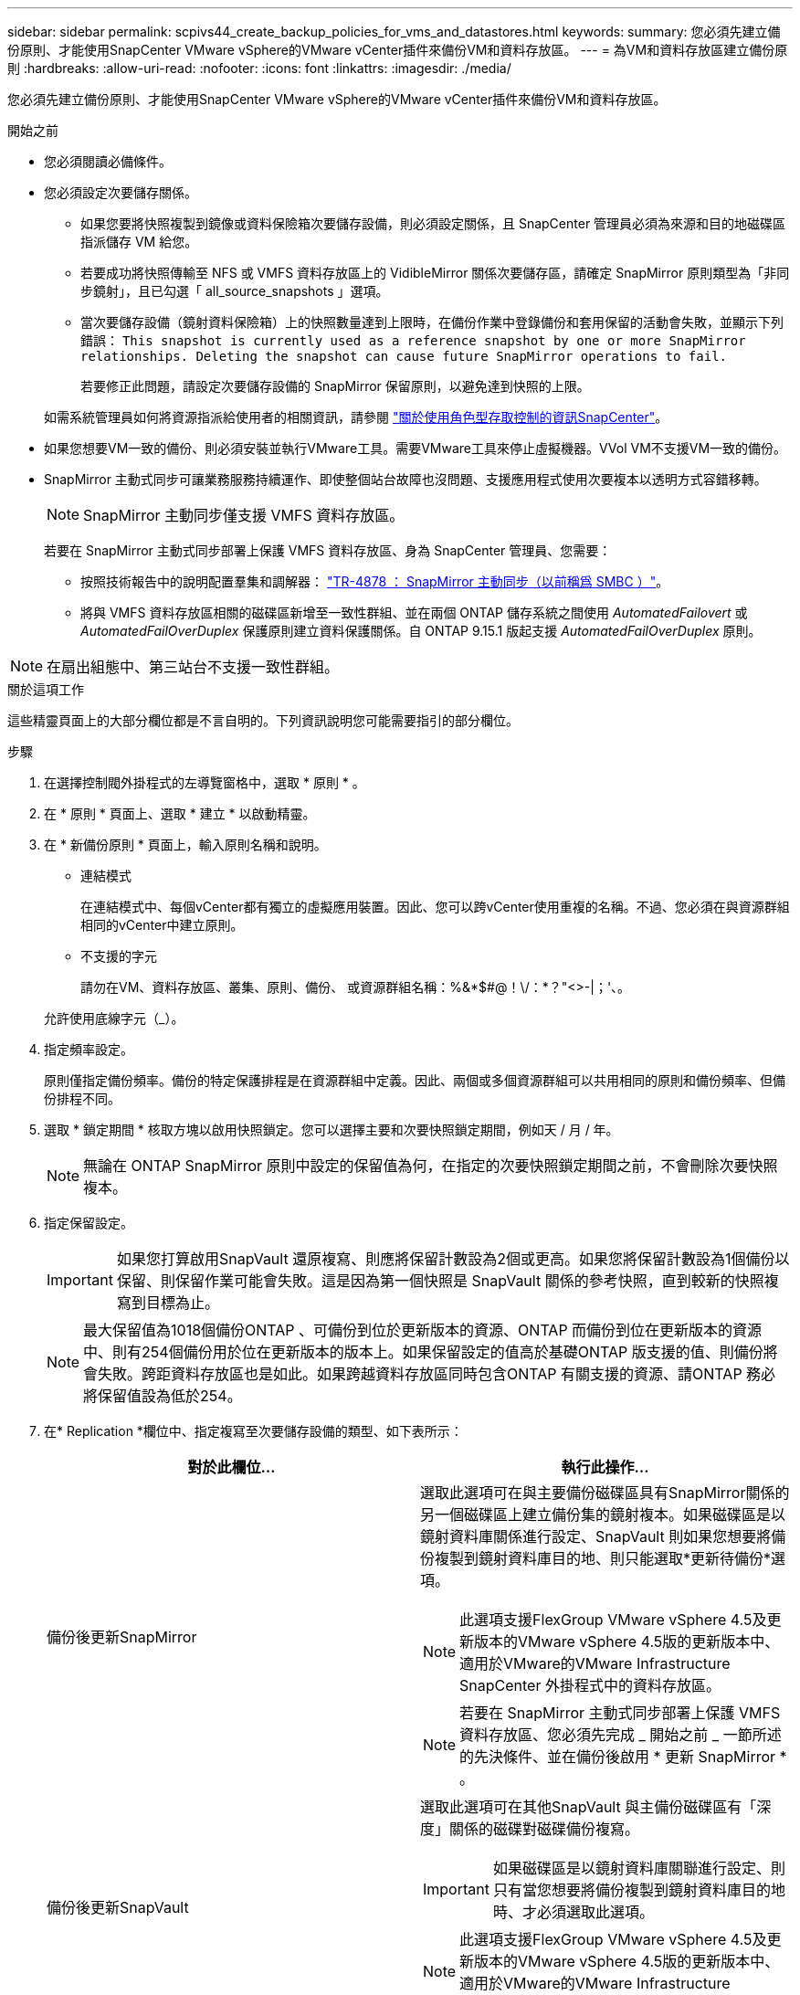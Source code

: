 ---
sidebar: sidebar 
permalink: scpivs44_create_backup_policies_for_vms_and_datastores.html 
keywords:  
summary: 您必須先建立備份原則、才能使用SnapCenter VMware vSphere的VMware vCenter插件來備份VM和資料存放區。 
---
= 為VM和資料存放區建立備份原則
:hardbreaks:
:allow-uri-read: 
:nofooter: 
:icons: font
:linkattrs: 
:imagesdir: ./media/


[role="lead"]
您必須先建立備份原則、才能使用SnapCenter VMware vSphere的VMware vCenter插件來備份VM和資料存放區。

.開始之前
* 您必須閱讀必備條件。
* 您必須設定次要儲存關係。
+
** 如果您要將快照複製到鏡像或資料保險箱次要儲存設備，則必須設定關係，且 SnapCenter 管理員必須為來源和目的地磁碟區指派儲存 VM 給您。
** 若要成功將快照傳輸至 NFS 或 VMFS 資料存放區上的 VidibleMirror 關係次要儲存區，請確定 SnapMirror 原則類型為「非同步鏡射」，且已勾選「 all_source_snapshots 」選項。
** 當次要儲存設備（鏡射資料保險箱）上的快照數量達到上限時，在備份作業中登錄備份和套用保留的活動會失敗，並顯示下列錯誤： `This snapshot is currently used as a reference snapshot by one or more SnapMirror relationships. Deleting the snapshot can cause future SnapMirror operations to fail.`
+
若要修正此問題，請設定次要儲存設備的 SnapMirror 保留原則，以避免達到快照的上限。

+
如需系統管理員如何將資源指派給使用者的相關資訊，請參閱 https://docs.netapp.com/us-en/snapcenter/concept/concept_types_of_role_based_access_control_in_snapcenter.html["關於使用角色型存取控制的資訊SnapCenter"^]。



* 如果您想要VM一致的備份、則必須安裝並執行VMware工具。需要VMware工具來停止虛擬機器。VVol VM不支援VM一致的備份。
* SnapMirror 主動式同步可讓業務服務持續運作、即使整個站台故障也沒問題、支援應用程式使用次要複本以透明方式容錯移轉。
+

NOTE: SnapMirror 主動同步僅支援 VMFS 資料存放區。

+
若要在 SnapMirror 主動式同步部署上保護 VMFS 資料存放區、身為 SnapCenter 管理員、您需要：

+
** 按照技術報告中的說明配置羣集和調解器： https://www.netapp.com/pdf.html?item=/media/21888-tr-4878.pdf["TR-4878 ： SnapMirror 主動同步（以前稱爲 SMBC ）"]。
** 將與 VMFS 資料存放區相關的磁碟區新增至一致性群組、並在兩個 ONTAP 儲存系統之間使用 _AutomatedFailovert_ 或 _AutomatedFailOverDuplex_ 保護原則建立資料保護關係。自 ONTAP 9.15.1 版起支援 _AutomatedFailOverDuplex_ 原則。





NOTE: 在扇出組態中、第三站台不支援一致性群組。

.關於這項工作
這些精靈頁面上的大部分欄位都是不言自明的。下列資訊說明您可能需要指引的部分欄位。

.步驟
. 在選擇控制閥外掛程式的左導覽窗格中，選取 * 原則 * 。
. 在 * 原則 * 頁面上、選取 * 建立 * 以啟動精靈。
. 在 * 新備份原則 * 頁面上，輸入原則名稱和說明。
+
** 連結模式
+
在連結模式中、每個vCenter都有獨立的虛擬應用裝置。因此、您可以跨vCenter使用重複的名稱。不過、您必須在與資源群組相同的vCenter中建立原則。

** 不支援的字元
+
請勿在VM、資料存放區、叢集、原則、備份、 或資源群組名稱：%&*$#@！\/：*？"<>-|；'、。

+
允許使用底線字元（_）。



. 指定頻率設定。
+
原則僅指定備份頻率。備份的特定保護排程是在資源群組中定義。因此、兩個或多個資源群組可以共用相同的原則和備份頻率、但備份排程不同。

. 選取 * 鎖定期間 * 核取方塊以啟用快照鎖定。您可以選擇主要和次要快照鎖定期間，例如天 / 月 / 年。
+

NOTE: 無論在 ONTAP SnapMirror 原則中設定的保留值為何，在指定的次要快照鎖定期間之前，不會刪除次要快照複本。

. 指定保留設定。
+

IMPORTANT: 如果您打算啟用SnapVault 還原複寫、則應將保留計數設為2個或更高。如果您將保留計數設為1個備份以保留、則保留作業可能會失敗。這是因為第一個快照是 SnapVault 關係的參考快照，直到較新的快照複寫到目標為止。

+

NOTE: 最大保留值為1018個備份ONTAP 、可備份到位於更新版本的資源、ONTAP 而備份到位在更新版本的資源中、則有254個備份用於位在更新版本的版本上。如果保留設定的值高於基礎ONTAP 版支援的值、則備份將會失敗。跨距資料存放區也是如此。如果跨越資料存放區同時包含ONTAP 有關支援的資源、請ONTAP 務必將保留值設為低於254。

. 在* Replication *欄位中、指定複寫至次要儲存設備的類型、如下表所示：
+
|===
| 對於此欄位… | 執行此操作… 


| 備份後更新SnapMirror  a| 
選取此選項可在與主要備份磁碟區具有SnapMirror關係的另一個磁碟區上建立備份集的鏡射複本。如果磁碟區是以鏡射資料庫關係進行設定、SnapVault 則如果您想要將備份複製到鏡射資料庫目的地、則只能選取*更新待備份*選項。


NOTE: 此選項支援FlexGroup VMware vSphere 4.5及更新版本的VMware vSphere 4.5版的更新版本中、適用於VMware的VMware Infrastructure SnapCenter 外掛程式中的資料存放區。


NOTE: 若要在 SnapMirror 主動式同步部署上保護 VMFS 資料存放區、您必須先完成 _ 開始之前 _ 一節所述的先決條件、並在備份後啟用 * 更新 SnapMirror * 。



| 備份後更新SnapVault  a| 
選取此選項可在其他SnapVault 與主備份磁碟區有「深度」關係的磁碟對磁碟備份複寫。


IMPORTANT: 如果磁碟區是以鏡射資料庫關聯進行設定、則只有當您想要將備份複製到鏡射資料庫目的地時、才必須選取此選項。


NOTE: 此選項支援FlexGroup VMware vSphere 4.5及更新版本的VMware vSphere 4.5版的更新版本中、適用於VMware的VMware Infrastructure SnapCenter 外掛程式中的資料存放區。



| Snapshot標籤  a| 
輸入選用的自訂標籤，以新增至使用此原則建立的 SnapVault 和 SnapMirror 快照。Snapshot 標籤有助於區分以此原則建立的快照與次要儲存系統上的其他快照。


NOTE: 快照標籤最多可包含 31 個字元。

|===
. 選用：在*進階*欄位中、選取所需的欄位。下表列出進階欄位詳細資料。
+
|===
| 對於此欄位… | 執行此操作… 


| VM一致性  a| 
核取此方塊可在每次執行備份工作時、停止虛擬機器並建立VMware快照。

vVols不支援此選項。對於VVol VM、只會執行損毀一致的備份。


IMPORTANT: 您必須在VM上執行VMware工具、才能執行VM一致的備份。如果 VMware 工具未執行、則會執行損毀一致的備份。


NOTE: 當您勾選VM一致性方塊時、備份作業可能需要更長時間、而且需要更多儲存空間。在此案例中、VM會先靜止、然後VMware執行VM一致的快照、SnapCenter 接著執行VMware的備份作業、然後恢復VM作業。VM 來賓記憶體不包含在 VM 一致性快照中。



| 包括具有獨立磁碟的資料存放區 | 勾選此方塊、即可在備份中納入任何含有暫存資料的獨立磁碟資料存放區。 


| 指令碼  a| 
輸入您希望 SnapCenter Plug-in for VMware vSphere 在備份作業之前或之後執行的預先記錄或 PostScript 完整路徑。例如、您可以執行指令碼來更新SNMP設陷、自動化警示及傳送記錄。指令碼路徑會在指令碼執行時驗證。


NOTE: 指令碼和指令碼必須位於虛擬應用裝置VM上。若要輸入多個指令碼、請在每個指令碼路徑後按* Enter *、以單獨一行列出每個指令碼。不允許使用「；」字元。

|===
. 選取 * 新增 *
+
您可以在「原則」頁面中選取原則、以驗證原則是否已建立並檢閱原則組態。


